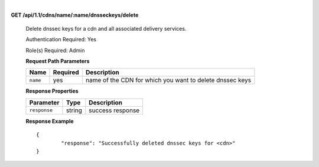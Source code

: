 |

**GET /api/1.1/cdns/name/:name/dnsseckeys/delete**

	Delete dnssec keys for a cdn and all associated delivery services.

	Authentication Required: Yes

	Role(s) Required: Admin

	**Request Path Parameters**

	+----------+----------+----------------------------------------------------------+
	|   Name   | Required |                       Description                        |
	+==========+==========+==========================================================+
	| ``name`` | yes      | name of the CDN for which you want to delete dnssec keys |
	+----------+----------+----------------------------------------------------------+

	**Response Properties**

	+--------------+--------+------------------+
	|  Parameter   |  Type  |   Description    |
	+==============+========+==================+
	| ``response`` | string | success response |
	+--------------+--------+------------------+

	**Response Example**
	::

		{
			"response": "Successfully deleted dnssec keys for <cdn>"
		}

